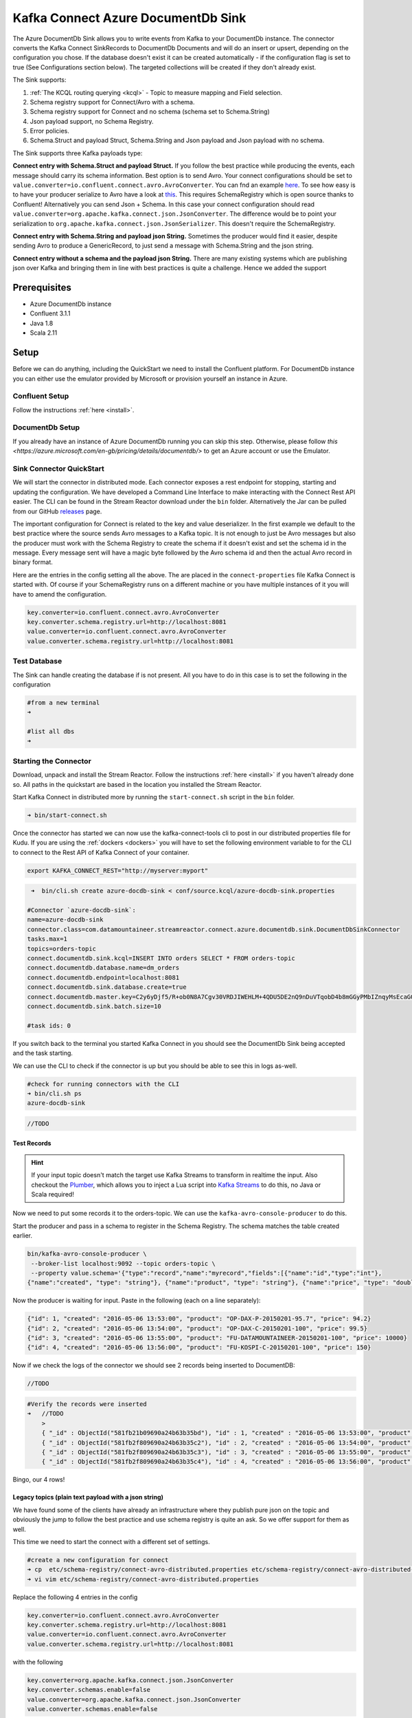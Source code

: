Kafka Connect Azure DocumentDb Sink
========================

The Azure DocumentDb Sink allows you to write events from Kafka to your DocumentDb instance. The connector converts the Kafka
Connect SinkRecords to DocumentDb Documents and will do an insert or upsert, depending on the configuration you chose. If the database doesn't exist
it can be created automatically - if the configuration flag is set to true (See Configurations section below).
The targeted collections will be created if they don't already exist.

The Sink supports:

1. :ref:`The KCQL routing querying <kcql>` - Topic to measure mapping and Field selection.
2. Schema registry support for Connect/Avro with a schema.
3. Schema registry support for Connect and no schema (schema set to Schema.String)
4. Json payload support, no Schema Registry.
5. Error policies.
6. Schema.Struct and payload Struct, Schema.String and Json payload and Json payload with no schema.

The Sink supports three Kafka payloads type:

**Connect entry with Schema.Struct and payload Struct.** If you follow the best practice while producing the events, each
message should carry its schema information. Best option is to send Avro. Your connect configurations should be set to
``value.converter=io.confluent.connect.avro.AvroConverter``.
You can fnd an example `here <https://github.com/confluentinc/kafka-connect-blog/blob/master/etc/connect-avro-standalone.properties>`__.
To see how easy is to have your producer serialize to Avro have a look at
`this <http://docs.confluent.io/3.0.1/schema-registry/docs/serializer-formatter.html?highlight=kafkaavroserializer>`__.
This requires SchemaRegistry which is open source thanks to Confluent! Alternatively you can send Json + Schema.
In this case your connect configuration should read ``value.converter=org.apache.kafka.connect.json.JsonConverter``.
The difference would be to point your serialization to ``org.apache.kafka.connect.json.JsonSerializer``. This doesn't
require the SchemaRegistry.

**Connect entry with Schema.String and payload json String.** Sometimes the producer would find it easier, despite sending
Avro to produce a GenericRecord, to just send a message with Schema.String and the json string.

**Connect entry without a schema and the payload json String.** There are many existing systems which are publishing json
over Kafka and bringing them in line with best practices is quite a challenge. Hence we added the support

Prerequisites
-------------

-  Azure DocumentDb instance
- Confluent 3.1.1
-  Java 1.8
-  Scala 2.11

Setup
-----

Before we can do anything, including the QuickStart we need to install the Confluent platform.
For DocumentDb instance you can either use the emulator provided by Microsoft or provision yourself an instance in Azure.


Confluent Setup
~~~~~~~~~~~~~~~

Follow the instructions :ref:`here <install>`.

DocumentDb Setup
~~~~~~~~~~~~~~~

If you already have an instance of Azure DocumentDb running you can skip this step.
Otherwise, please follow `this <https://azure.microsoft.com/en-gb/pricing/details/documentdb/>` to get an Azure account
or use the Emulator.

Sink Connector QuickStart
~~~~~~~~~~~~~~~~~~~~~~~~~

We will start the connector in distributed mode. Each connector exposes a rest endpoint for stopping, starting and updating the configuration. We have developed
a Command Line Interface to make interacting with the Connect Rest API easier. The CLI can be found in the Stream Reactor download under
the ``bin`` folder. Alternatively the Jar can be pulled from our GitHub
`releases <https://github.com/datamountaineer/kafka-connect-tools/releases>`__ page.

The important configuration for Connect is related to the key and value deserializer. In the first example we default to the
best practice where the source sends Avro messages to a Kafka topic. It is not enough to just be Avro messages but also the producer
must work with the Schema Registry to create the schema if it doesn't exist and set the schema id in the message.
Every message sent will have a magic byte followed by the Avro schema id and then the actual Avro record in binary format.

Here are the entries in the config setting all the above. The are placed in the ``connect-properties`` file Kafka Connect is started with.
Of course if your SchemaRegistry runs on a different machine or you have multiple instances of it you will have to amend the configuration.

.. sourcecode:: bash

    key.converter=io.confluent.connect.avro.AvroConverter
    key.converter.schema.registry.url=http://localhost:8081
    value.converter=io.confluent.connect.avro.AvroConverter
    value.converter.schema.registry.url=http://localhost:8081

Test Database
~~~~~~~~~~~~~

The Sink can handle creating the database if is not present.
All you have to do in this case is to set the following in the configuration

.. sourcecode:: bash
    connect.documentdb.sink.database.create=true

.. sourcecode:: bash

    #from a new terminal
    ➜

    #list all dbs
    ➜


Starting the Connector
~~~~~~~~~~~~~~~~~~~~~~~~~~~~~~~~~~~~

Download, unpack and install the Stream Reactor. Follow the instructions :ref:`here <install>` if you haven't already done so.
All paths in the quickstart are based in the location you installed the Stream Reactor.

Start Kafka Connect in distributed more by running the ``start-connect.sh`` script in the ``bin`` folder.

.. sourcecode:: bash

    ➜ bin/start-connect.sh

Once the connector has started we can now use the kafka-connect-tools cli to post in our distributed properties file for Kudu.
If you are using the :ref:`dockers <dockers>` you will have to set the following environment variable to for the CLI to
connect to the Rest API of Kafka Connect of your container.

.. sourcecode:: bash

   export KAFKA_CONNECT_REST="http://myserver:myport"

.. sourcecode:: bash

     ➜  bin/cli.sh create azure-docdb-sink < conf/source.kcql/azure-docdb-sink.properties

    #Connector `azure-docdb-sink`:
    name=azure-docdb-sink
    connector.class=com.datamountaineer.streamreactor.connect.azure.documentdb.sink.DocumentDbSinkConnector
    tasks.max=1
    topics=orders-topic
    connect.documentdb.sink.kcql=INSERT INTO orders SELECT * FROM orders-topic
    connect.documentdb.database.name=dm_orders
    connect.documentdb.endpoint=localhost:8081
    connect.documentdb.sink.database.create=true
    connect.documentdb.master.key=C2y6yDjf5/R+ob0N8A7Cgv30VRDJIWEHLM+4QDU5DE2nQ9nDuVTqobD4b8mGGyPMbIZnqyMsEcaGQy67XIw/Jw==
    connect.documentdb.sink.batch.size=10

    #task ids: 0

If you switch back to the terminal you started Kafka Connect in you should see the DocumentDb Sink being accepted and the
task starting.

We can use the CLI to check if the connector is up but you should be able to see this in logs as-well.

.. sourcecode:: bash

    #check for running connectors with the CLI
    ➜ bin/cli.sh ps
    azure-docdb-sink


.. sourcecode:: bash

        //TODO

Test Records
^^^^^^^^^^^^

.. hint::

    If your input topic doesn't match the target use Kafka Streams to transform in realtime the input. Also checkout the
    `Plumber <https://github.com/rollulus/kafka-streams-plumber>`__, which allows you to inject a Lua script into
    `Kafka Streams <http://www.confluent.io/blog/introducing-kafka-streams-stream-processing-made-simple>`__ to do this,
    no Java or Scala required!

Now we need to put some records it to the orders-topic. We can use the ``kafka-avro-console-producer`` to do this.

Start the producer and pass in a schema to register in the Schema Registry. The schema matches the table created earlier.

.. sourcecode:: bash

    bin/kafka-avro-console-producer \
     --broker-list localhost:9092 --topic orders-topic \
     --property value.schema='{"type":"record","name":"myrecord","fields":[{"name":"id","type":"int"},
    {"name":"created", "type": "string"}, {"name":"product", "type": "string"}, {"name":"price", "type": "double"}]}'

Now the producer is waiting for input. Paste in the following (each on a line separately):

.. sourcecode:: bash

    {"id": 1, "created": "2016-05-06 13:53:00", "product": "OP-DAX-P-20150201-95.7", "price": 94.2}
    {"id": 2, "created": "2016-05-06 13:54:00", "product": "OP-DAX-C-20150201-100", "price": 99.5}
    {"id": 3, "created": "2016-05-06 13:55:00", "product": "FU-DATAMOUNTAINEER-20150201-100", "price": 10000}
    {"id": 4, "created": "2016-05-06 13:56:00", "product": "FU-KOSPI-C-20150201-100", "price": 150}

Now if we check the logs of the connector we should see 2 records being inserted to DocumentDB:

.. sourcecode:: bash

    //TODO

.. sourcecode:: bash

    #Verify the records were inserted
    ➜   //TODO
        >
        { "_id" : ObjectId("581fb21b09690a24b63b35bd"), "id" : 1, "created" : "2016-05-06 13:53:00", "product" : "OP-DAX-P-20150201-95.7", "price" : 94.2 }
        { "_id" : ObjectId("581fb2f809690a24b63b35c2"), "id" : 2, "created" : "2016-05-06 13:54:00", "product" : "OP-DAX-C-20150201-100", "price" : 99.5 }
        { "_id" : ObjectId("581fb2f809690a24b63b35c3"), "id" : 3, "created" : "2016-05-06 13:55:00", "product" : "FU-DATAMOUNTAINEER-20150201-100", "price" : 10000 }
        { "_id" : ObjectId("581fb2f809690a24b63b35c4"), "id" : 4, "created" : "2016-05-06 13:56:00", "product" : "FU-KOSPI-C-20150201-100", "price" : 150 }


Bingo, our 4 rows!


Legacy topics (plain text payload with a json string)
^^^^^^^^^^^^^^^^^^^^^^^^^^^^^^^^^^^^^^^^^^^^^^^^^^^^^

We have found some of the clients have already an infrastructure where they publish pure json on the topic and obviously the jump to follow
the best practice and use schema registry is quite an ask. So we offer support for them as well.

This time we need to start the connect with a different set of settings.

.. sourcecode:: bash

      #create a new configuration for connect
      ➜ cp  etc/schema-registry/connect-avro-distributed.properties etc/schema-registry/connect-avro-distributed-json.properties
      ➜ vi vim etc/schema-registry/connect-avro-distributed.properties

Replace the following 4 entries in the config

.. sourcecode:: bash

      key.converter=io.confluent.connect.avro.AvroConverter
      key.converter.schema.registry.url=http://localhost:8081
      value.converter=io.confluent.connect.avro.AvroConverter
      value.converter.schema.registry.url=http://localhost:8081

with the following

.. sourcecode:: bash

      key.converter=org.apache.kafka.connect.json.JsonConverter
      key.converter.schemas.enable=false
      value.converter=org.apache.kafka.connect.json.JsonConverter
      value.converter.schemas.enable=false

Now let's restart the connect instance:

.. sourcecode:: bash

      #start a new instance of connect
      ➜   $bin/start-connect.sh


Use the ``CLI`` to remove the old DocumentDb Sink:

.. sourcecode:: bash

    ➜ bin/cli.sh rm  azure-docdb-sink

and start the new sink with the json properties files to read from the a different topic with json as the payload.

.. sourcecode:: bash

     #start the connector for DocumentDb
    ➜   bin/cli.sh create azure-docdb-sink-json < azure-docdb-sink-json.properties

You should see in the terminal where you started Kafka Connect the following entries in the log:

.. sourcecode:: bash

        //TODO

Now it's time to produce some records. This time we will use the simple kafka-consoler-consumer to put simple json on the topic:

.. sourcecode:: bash

    ➜ ${CONFLUENT_HOME}/bin/kafka-console-producer --broker-list localhost:9092 --topic orders-topic-json

    {"id": 1, "created": "2016-05-06 13:53:00", "product": "OP-DAX-P-20150201-95.7", "price": 94.2}
    {"id": 2, "created": "2016-05-06 13:54:00", "product": "OP-DAX-C-20150201-100", "price": 99.5}
    {"id": 3, "created": "2016-05-06 13:55:00", "product": "FU-DATAMOUNTAINEER-20150201-100", "price":10000}

Following the command you should have something similar to this in the logs for your connect:

.. sourcecode:: bash

    //TODO

Let's check the DocumentDb database for the new records:

.. sourcecode:: bash

    #
    ➜
        >  //TODO
        { "_id" : ObjectId("581fc5fe53b2c9318a3c1004"), "created" : "2016-05-06 13:53:00", "id" : NumberLong(1), "product_name" : "OP-DAX-P-20150201-95.7", "value" : 94.2 }
        { "_id" : ObjectId("581fc5fe53b2c9318a3c1005"), "created" : "2016-05-06 13:54:00", "id" : NumberLong(2), "product_name" : "OP-DAX-C-20150201-100", "value" : 99.5 }
        { "_id" : ObjectId("581fc5fe53b2c9318a3c1006"), "created" : "2016-05-06 13:55:00", "id" : NumberLong(3), "product_name" : "FU-DATAMOUNTAINEER-20150201-100", "value" : NumberLong(10000) }


Bingo, our 3 rows!

Features
--------

The sink connector will translate the SinkRecords to json and will insert each one in the database. We support to insert modes:
INSERT and UPSERT. All of this can be expressed via KCQL (our own SQL like syntax for configuration. Please see below the section
for Kafka Connect Query Language)

The sink supports:

1. Field selection - Kafka topic payload field selection is supported, allowing you to have choose selection of fields
   or all fields written to DocumentDb.
2. Topic to table routing. Your sink instance can be configured to handle multiple topics and collections. All you have to do is to set
   your configuration appropriately. Below you will find an example

.. sourcecode:: bash

    connect.documentdb.sink.kcql = INSERT INTO orders SELECT * FROM orders-topic; UPSERT INTO customers SELECT * FROM customer-topic PK customer_id; UPSERT INTO invoiceid as invoice_id, customerid as customer_id, value a SELECT invoice_id, FROM invoice-topic

3. Error policies for handling failures.

Kafka Connect Query Language
~~~~~~~~~~~~~~~~~~~~~~~~~~~~

**K** afka **C** onnect **Q** uery **L**, :ref:`KCQL <kcql>` allows for routing and mapping using a SQL like syntax,
consolidating typically features in to one configuration option.

The sink supports the following:

.. sourcecode:: bash

    INSERT INTO <database>.<target collection> SELECT <fields> FROM <source topic> <PK field name>

Example:

.. sourcecode:: sql

    #Insert mode, select all fields from topicA and write to tableA
    INSERT INTO collectionA SELECT * FROM topicA

    #Insert mode, select 3 fields and rename from topicB and write to tableB with primary key as the field id from the topic
    INSERT INTO tableB SELECT x AS a, y AS b and z AS c FROM topicB PK id


Error Polices
~~~~~~~~~~~~~

The sink has three error policies that determine how failed writes to the target database are handled. The error policies
affect the behaviour of the schema evolution characteristics of the sink. See the schema evolution section for more
information.

**Throw**

Any error on write to the target database will be propagated up and processing is stopped. This is the default
behaviour.

**Noop**

Any error on write to the target database is ignored and processing continues.

.. warning::

    This can lead to missed errors if you don't have adequate monitoring. Data is not lost as it's still in Kafka
    subject to Kafka's retention policy. The sink currently does **not** distinguish between integrity constraint
    violations and or other exceptions thrown by drivers..

**Retry**

Any error on write to the target database causes the RetryIterable exception to be thrown. This causes the
Kafka connect framework to pause and replay the message. Offsets are not committed. For example, if the database is offline
it will cause a write failure, the message can be replayed. With the Retry policy the issue can be fixed without stopping
the sink.

The length of time the sink will retry can be controlled by using the ``connect.documentdb.sink.max.retires`` and the
``connect.documentdb.sink.retry.interval``.

Topic Routing
^^^^^^^^^^^^^

The sink supports topic routing that maps the messages from topics to a specific collection. For example map
a topic called "bloomberg_prices" to a collection called "prices". This mapping is set in the ``connect.documentdb.kcql`` option.
You don't need to set up multiple sinks for each topic or collection. The same sink instance can be configured to handle multiple collections.
For example your configuration in this case:


.. sourcecode:: bash

    connect.documentdb.sink.kcql = INSERT INTO orders SELECT * FROM orders-topic; UPSERT INTO customers SELECT * FROM customer-topic PK customer_id; UPSERT INTO invoiceid as invoice_id, customerid as customer_id, value a SELECT invoice_id, FROM invoice-topic

Field Selection
^^^^^^^^^^^^^^^

The sink supports selecting fields from the source topic or selecting all. There is an option to rename a field as well.
All of this can be easily expressed with KCQL:

 -  Select all fields from topic fx_prices and insert into the fx collection: ``INSERT INTO fx SELECT * FROM fx_prices``.

 -  Select all fields from topic fx_prices and upsert into the fx collection, The assumption is there will be a ticker field in the incoming json:
    ``UPSERT INTO fx SELECT * FROM fx_prices PK ticker``.


 -  Select specific fields from the topic sample_topic and insert into the sample collection:
    ``INSERT INTO sample SELECT field1,field2,field3 FROM sample_topic``.

 -  Select specific fields from the topic sample_topic and upsert into the sample collection:
    ``UPSERT INTO sample SELECT field1,field2,field3 FROM sample_fopic PK field1``.

 -  Rename some fields while selecting all from the topic sample_topic and insert into the sample collection:
    ``INSERT INTO sample SELECT *, field1 as new_name1,field2 as new_name2 FROM sample_topic``.

 -  Rename some fields while selecting all from the topic sample_topic and upsert into the sample collection:
    ``UPSERT INTO sample SELECT *, field1 as new_name1,field2 as new_name2 FROM sample_topic PK new_name1``.

 -  Select specific fields and rename some of them from the topic sample_topic and insert into the sample collection:
    ``INSERT INTO sample SELECT field1 as new_name1,field2, field3 as new_name3 FROM sample_topic``.

 -  Select specific fields and rename some of them from the topic sample_topic and upsert into the sample collection:
    ``INSERT INTO sample SELECT field1 as new_name1,field2, field3 as new_name3 FROM sample_fopic PK new_name3``.


Configurations
--------------

Configurations parameters:

``connect.documentdb.sink.database``

The Azure DocumentDb target database.

* Data type: string
* Optional : no

``connect.documentdb.endpoint``

The service endpoint to use to create the client.

* Data type: string
* Optional : no

``connect.documentdb.master.key``

The connection master key

* Data type: string
* Optional : no

``connect.documentdb.sink.consistency.level``

Determines the write visibility. There are four possible values: Strong,BoundedStaleness,Session or Eventual

* Data type: string
* Optional : yes
* Default  : Session


``connect.documentdb.sink.database.create``

If set to true it will create the database if it doesn't exist. If this is set to default(false) an exception will be raised

* Data type: Boolean
* Optional : true
* Default  : false

``connect.documentdb.proxy``

Specifies the connection proxy details.

* Data type: String
* Optional : yes



``connect.documentdb.batch.size``

The number of records the sink would push to DocumentDb at once (improved performance)

* Data type: int
* Optional : yes
* Default: 100

``connect.documentdb.kcql``

Kafka connect query language expression. Allows for expressive topic to collectionrouting, field selection and renaming.

Examples:

.. sourcecode:: sql

    INSERT INTO TABLE1 SELECT * FROM TOPIC1;INSERT INTO TABLE2 SELECT field1, field2, field3 as renamedField FROM TOPIC2


* Data Type: string
* Optional : no

``connect.documentdb.error.policy``

Specifies the action to be taken if an error occurs while inserting the data.

There are three available options, **NOOP**, the error is swallowed, **THROW**, the error is allowed to propagate and retry.
For **RETRY** the Kafka message is redelivered up to a maximum number of times specified by the ``connect.documentdb.max.retires``
option. The ``connect.documentdb.retry.interval`` option specifies the interval between retries.

The errors will be logged automatically.

* Type: string
* Importance: high
* Default: ``throw``

``connect.documentdb.max.retires``

The maximum number of times a message is retried. Only valid when the ``connect.documentdb.error.policy`` is set to ``TRHOW``.

* Type: string
* Importance: high
* Default: 10

``connect.documentdb.retry.interval``

The interval, in milliseconds between retries if the sink is using ``connect.documentdb.error.policy`` set to **RETRY**.

* Type: int
* Importance: medium
* Default : 60000 (1 minute)

Example
~~~~~~~

.. sourcecode:: bash
    name=azure-docdb-sink
    connector.class=com.datamountaineer.streamreactor.connect.azure.documentdb.sink.DocumentDbSinkConnector
    tasks.max=1
    topics=orders-topic
    connect.documentdb.sink.kcql=INSERT INTO orders SELECT * FROM orders-topic
    connect.documentdb.database.name=dm_orders
    connect.documentdb.endpoint=localhost:8081
    connect.documentdb.sink.database.create=true
    connect.documentdb.master.key=C2y6yDjf5/R+ob0N8A7Cgv30VRDJIWEHLM+4QDU5DE2nQ9nDuVTqobD4b8mGGyPMbIZnqyMsEcaGQy67XIw/Jw==
    connect.documentdb.sink.batch.size=10

Schema Evolution
----------------

Upstream changes to schemas are handled by Schema registry which will validate the addition and removal or fields,
data type changes and if defaults are set. The Schema Registry enforces Avro schema evolution rules. More information
can be found `here <http://docs.confluent.io/3.0.1/schema-registry/docs/api.html#compatibility>`_.


Deployment Guidelines
---------------------

TODO

TroubleShooting
---------------

TODO
